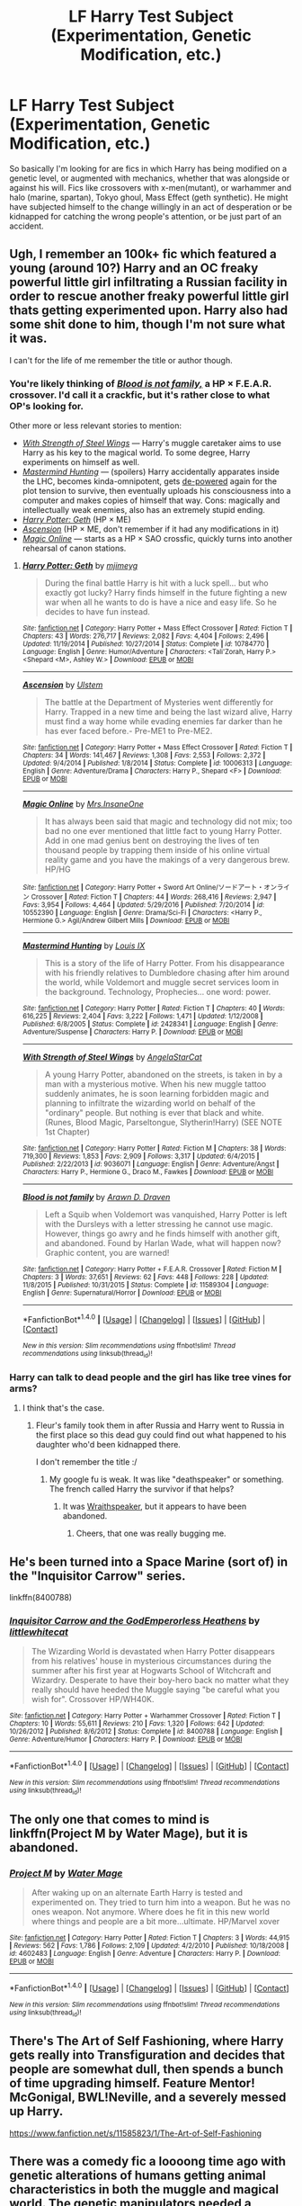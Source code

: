 #+TITLE: LF Harry Test Subject (Experimentation, Genetic Modification, etc.)

* LF Harry Test Subject (Experimentation, Genetic Modification, etc.)
:PROPERTIES:
:Author: randoomy
:Score: 18
:DateUnix: 1485467054.0
:DateShort: 2017-Jan-27
:FlairText: Request
:END:
So basically I'm looking for are fics in which Harry has being modified on a genetic level, or augmented with mechanics, whether that was alongside or against his will. Fics like crossovers with x-men(mutant), or warhammer and halo (marine, spartan), Tokyo ghoul, Mass Effect (geth synthetic). He might have subjected himself to the change willingly in an act of desperation or be kidnapped for catching the wrong people's attention, or be just part of an accident.


** Ugh, I remember an 100k+ fic which featured a young (around 10?) Harry and an OC freaky powerful little girl infiltrating a Russian facility in order to rescue another freaky powerful little girl thats getting experimented upon. Harry also had some shit done to him, though I'm not sure what it was.

I can't for the life of me remember the title or author though.
:PROPERTIES:
:Author: T0lias
:Score: 5
:DateUnix: 1485471259.0
:DateShort: 2017-Jan-27
:END:

*** You're likely thinking of [[https://www.fanfiction.net/s/11589304/1/Blood-is-not-family][/Blood is not family,/]] a HP × F.E.A.R. crossover. I'd call it a crackfic, but it's rather close to what OP's looking for.

Other more or less relevant stories to mention:

- [[https://www.fanfiction.net/s/9036071/1/With-Strength-of-Steel-Wings][/With Strength of Steel Wings/]] --- Harry's muggle caretaker aims to use Harry as his key to the magical world. To some degree, Harry experiments on himself as well.
- [[https://www.fanfiction.net/s/2428341/1/Mastermind-Hunting][/Mastermind Hunting/]] --- (spoilers) Harry accidentally apparates inside the LHC, becomes kinda-omnipotent, gets [[http://tvtropes.org/pmwiki/pmwiki.php/Main/DePower][de-powered]] again for the plot tension to survive, then eventually uploads his consciousness into a computer and makes copies of himself that way. Cons: magically and intellectually weak enemies, also has an extremely stupid ending.
- [[https://www.fanfiction.net/s/10784770/1/Harry-Potter-Geth][/Harry Potter: Geth/]] (HP × ME)
- [[https://www.fanfiction.net/s/10006313/1/Ascension][/Ascension/]] (HP × ME, don't remember if it had any modifications in it)
- [[https://www.fanfiction.net/s/10552390/11/Magic-Online][/Magic Online/]] --- starts as a HP × SAO crossfic, quickly turns into another rehearsal of canon stations.
:PROPERTIES:
:Author: OutOfNiceUsernames
:Score: 5
:DateUnix: 1485481294.0
:DateShort: 2017-Jan-27
:END:

**** [[http://www.fanfiction.net/s/10784770/1/][*/Harry Potter: Geth/*]] by [[https://www.fanfiction.net/u/1282867/mjimeyg][/mjimeyg/]]

#+begin_quote
  During the final battle Harry is hit with a luck spell... but who exactly got lucky? Harry finds himself in the future fighting a new war when all he wants to do is have a nice and easy life. So he decides to have fun instead.
#+end_quote

^{/Site/: [[http://www.fanfiction.net/][fanfiction.net]] *|* /Category/: Harry Potter + Mass Effect Crossover *|* /Rated/: Fiction T *|* /Chapters/: 43 *|* /Words/: 276,717 *|* /Reviews/: 2,082 *|* /Favs/: 4,404 *|* /Follows/: 2,496 *|* /Updated/: 11/19/2014 *|* /Published/: 10/27/2014 *|* /Status/: Complete *|* /id/: 10784770 *|* /Language/: English *|* /Genre/: Humor/Adventure *|* /Characters/: <Tali'Zorah, Harry P.> <Shepard <M>, Ashley W.> *|* /Download/: [[http://www.ff2ebook.com/old/ffn-bot/index.php?id=10784770&source=ff&filetype=epub][EPUB]] or [[http://www.ff2ebook.com/old/ffn-bot/index.php?id=10784770&source=ff&filetype=mobi][MOBI]]}

--------------

[[http://www.fanfiction.net/s/10006313/1/][*/Ascension/*]] by [[https://www.fanfiction.net/u/4791384/Ulstem][/Ulstem/]]

#+begin_quote
  The battle at the Department of Mysteries went differently for Harry. Trapped in a new time and being the last wizard alive, Harry must find a way home while evading enemies far darker than he has ever faced before.- Pre-ME1 to Pre-ME2.
#+end_quote

^{/Site/: [[http://www.fanfiction.net/][fanfiction.net]] *|* /Category/: Harry Potter + Mass Effect Crossover *|* /Rated/: Fiction T *|* /Chapters/: 34 *|* /Words/: 141,467 *|* /Reviews/: 1,308 *|* /Favs/: 2,553 *|* /Follows/: 2,372 *|* /Updated/: 9/4/2014 *|* /Published/: 1/8/2014 *|* /Status/: Complete *|* /id/: 10006313 *|* /Language/: English *|* /Genre/: Adventure/Drama *|* /Characters/: Harry P., Shepard <F> *|* /Download/: [[http://www.ff2ebook.com/old/ffn-bot/index.php?id=10006313&source=ff&filetype=epub][EPUB]] or [[http://www.ff2ebook.com/old/ffn-bot/index.php?id=10006313&source=ff&filetype=mobi][MOBI]]}

--------------

[[http://www.fanfiction.net/s/10552390/1/][*/Magic Online/*]] by [[https://www.fanfiction.net/u/714473/Mrs-InsaneOne][/Mrs.InsaneOne/]]

#+begin_quote
  It has always been said that magic and technology did not mix; too bad no one ever mentioned that little fact to young Harry Potter. Add in one mad genius bent on destroying the lives of ten thousand people by trapping them inside of his online virtual reality game and you have the makings of a very dangerous brew. HP/HG
#+end_quote

^{/Site/: [[http://www.fanfiction.net/][fanfiction.net]] *|* /Category/: Harry Potter + Sword Art Online/ソードアート・オンライン Crossover *|* /Rated/: Fiction T *|* /Chapters/: 44 *|* /Words/: 268,416 *|* /Reviews/: 2,947 *|* /Favs/: 3,954 *|* /Follows/: 4,464 *|* /Updated/: 5/29/2016 *|* /Published/: 7/20/2014 *|* /id/: 10552390 *|* /Language/: English *|* /Genre/: Drama/Sci-Fi *|* /Characters/: <Harry P., Hermione G.> Agil/Andrew Gilbert Mills *|* /Download/: [[http://www.ff2ebook.com/old/ffn-bot/index.php?id=10552390&source=ff&filetype=epub][EPUB]] or [[http://www.ff2ebook.com/old/ffn-bot/index.php?id=10552390&source=ff&filetype=mobi][MOBI]]}

--------------

[[http://www.fanfiction.net/s/2428341/1/][*/Mastermind Hunting/*]] by [[https://www.fanfiction.net/u/682104/Louis-IX][/Louis IX/]]

#+begin_quote
  This is a story of the life of Harry Potter. From his disappearance with his friendly relatives to Dumbledore chasing after him around the world, while Voldemort and muggle secret services loom in the background. Technology, Prophecies... one word: power.
#+end_quote

^{/Site/: [[http://www.fanfiction.net/][fanfiction.net]] *|* /Category/: Harry Potter *|* /Rated/: Fiction T *|* /Chapters/: 40 *|* /Words/: 616,225 *|* /Reviews/: 2,404 *|* /Favs/: 3,222 *|* /Follows/: 1,471 *|* /Updated/: 1/12/2008 *|* /Published/: 6/8/2005 *|* /Status/: Complete *|* /id/: 2428341 *|* /Language/: English *|* /Genre/: Adventure/Suspense *|* /Characters/: Harry P. *|* /Download/: [[http://www.ff2ebook.com/old/ffn-bot/index.php?id=2428341&source=ff&filetype=epub][EPUB]] or [[http://www.ff2ebook.com/old/ffn-bot/index.php?id=2428341&source=ff&filetype=mobi][MOBI]]}

--------------

[[http://www.fanfiction.net/s/9036071/1/][*/With Strength of Steel Wings/*]] by [[https://www.fanfiction.net/u/717542/AngelaStarCat][/AngelaStarCat/]]

#+begin_quote
  A young Harry Potter, abandoned on the streets, is taken in by a man with a mysterious motive. When his new muggle tattoo suddenly animates, he is soon learning forbidden magic and planning to infiltrate the wizarding world on behalf of the "ordinary" people. But nothing is ever that black and white. (Runes, Blood Magic, Parseltongue, Slytherin!Harry) (SEE NOTE 1st Chapter)
#+end_quote

^{/Site/: [[http://www.fanfiction.net/][fanfiction.net]] *|* /Category/: Harry Potter *|* /Rated/: Fiction M *|* /Chapters/: 38 *|* /Words/: 719,300 *|* /Reviews/: 1,853 *|* /Favs/: 2,909 *|* /Follows/: 3,317 *|* /Updated/: 6/4/2015 *|* /Published/: 2/22/2013 *|* /id/: 9036071 *|* /Language/: English *|* /Genre/: Adventure/Angst *|* /Characters/: Harry P., Hermione G., Draco M., Fawkes *|* /Download/: [[http://www.ff2ebook.com/old/ffn-bot/index.php?id=9036071&source=ff&filetype=epub][EPUB]] or [[http://www.ff2ebook.com/old/ffn-bot/index.php?id=9036071&source=ff&filetype=mobi][MOBI]]}

--------------

[[http://www.fanfiction.net/s/11589304/1/][*/Blood is not family/*]] by [[https://www.fanfiction.net/u/4290258/Arawn-D-Draven][/Arawn D. Draven/]]

#+begin_quote
  Left a Squib when Voldemort was vanquished, Harry Potter is left with the Dursleys with a letter stressing he cannot use magic. However, things go awry and he finds himself with another gift, and abandoned. Found by Harlan Wade, what will happen now? Graphic content, you are warned!
#+end_quote

^{/Site/: [[http://www.fanfiction.net/][fanfiction.net]] *|* /Category/: Harry Potter + F.E.A.R. Crossover *|* /Rated/: Fiction M *|* /Chapters/: 3 *|* /Words/: 37,651 *|* /Reviews/: 62 *|* /Favs/: 448 *|* /Follows/: 228 *|* /Updated/: 11/8/2015 *|* /Published/: 10/31/2015 *|* /Status/: Complete *|* /id/: 11589304 *|* /Language/: English *|* /Genre/: Supernatural/Horror *|* /Download/: [[http://www.ff2ebook.com/old/ffn-bot/index.php?id=11589304&source=ff&filetype=epub][EPUB]] or [[http://www.ff2ebook.com/old/ffn-bot/index.php?id=11589304&source=ff&filetype=mobi][MOBI]]}

--------------

*FanfictionBot*^{1.4.0} *|* [[[https://github.com/tusing/reddit-ffn-bot/wiki/Usage][Usage]]] | [[[https://github.com/tusing/reddit-ffn-bot/wiki/Changelog][Changelog]]] | [[[https://github.com/tusing/reddit-ffn-bot/issues/][Issues]]] | [[[https://github.com/tusing/reddit-ffn-bot/][GitHub]]] | [[[https://www.reddit.com/message/compose?to=tusing][Contact]]]

^{/New in this version: Slim recommendations using/ ffnbot!slim! /Thread recommendations using/ linksub(thread_id)!}
:PROPERTIES:
:Author: FanfictionBot
:Score: 4
:DateUnix: 1485481376.0
:DateShort: 2017-Jan-27
:END:


*** Harry can talk to dead people and the girl has like tree vines for arms?
:PROPERTIES:
:Author: damnyouall2hell
:Score: 3
:DateUnix: 1485505559.0
:DateShort: 2017-Jan-27
:END:

**** I think that's the case.
:PROPERTIES:
:Author: T0lias
:Score: 1
:DateUnix: 1485524859.0
:DateShort: 2017-Jan-27
:END:

***** Fleur's family took them in after Russia and Harry went to Russia in the first place so this dead guy could find out what happened to his daughter who'd been kidnapped there.

I don't remember the title :/
:PROPERTIES:
:Score: 2
:DateUnix: 1485542712.0
:DateShort: 2017-Jan-27
:END:

****** My google fu is weak. It was like "deathspeaker" or something. The french called Harry the survivor if that helps?
:PROPERTIES:
:Author: damnyouall2hell
:Score: 1
:DateUnix: 1485588718.0
:DateShort: 2017-Jan-28
:END:

******* It was [[https://www.fanfiction.net/s/5702750/1/Wraithspeaker][Wraithspeaker]], but it appears to have been abandoned.
:PROPERTIES:
:Author: Zeberko
:Score: 2
:DateUnix: 1486247813.0
:DateShort: 2017-Feb-05
:END:

******** Cheers, that one was really bugging me.
:PROPERTIES:
:Author: damnyouall2hell
:Score: 1
:DateUnix: 1486262249.0
:DateShort: 2017-Feb-05
:END:


** He's been turned into a Space Marine (sort of) in the "Inquisitor Carrow" series.

linkffn(8400788)
:PROPERTIES:
:Author: Starfox5
:Score: 3
:DateUnix: 1485473450.0
:DateShort: 2017-Jan-27
:END:

*** [[http://www.fanfiction.net/s/8400788/1/][*/Inquisitor Carrow and the GodEmperorless Heathens/*]] by [[https://www.fanfiction.net/u/2085009/littlewhitecat][/littlewhitecat/]]

#+begin_quote
  The Wizarding World is devastated when Harry Potter disappears from his relatives' house in mysterious circumstances during the summer after his first year at Hogwarts School of Witchcraft and Wizardry. Desperate to have their boy-hero back no matter what they really should have heeded the Muggle saying "be careful what you wish for". Crossover HP/WH40K.
#+end_quote

^{/Site/: [[http://www.fanfiction.net/][fanfiction.net]] *|* /Category/: Harry Potter + Warhammer Crossover *|* /Rated/: Fiction T *|* /Chapters/: 10 *|* /Words/: 55,611 *|* /Reviews/: 210 *|* /Favs/: 1,320 *|* /Follows/: 642 *|* /Updated/: 10/26/2012 *|* /Published/: 8/6/2012 *|* /Status/: Complete *|* /id/: 8400788 *|* /Language/: English *|* /Genre/: Adventure/Humor *|* /Characters/: Harry P. *|* /Download/: [[http://www.ff2ebook.com/old/ffn-bot/index.php?id=8400788&source=ff&filetype=epub][EPUB]] or [[http://www.ff2ebook.com/old/ffn-bot/index.php?id=8400788&source=ff&filetype=mobi][MOBI]]}

--------------

*FanfictionBot*^{1.4.0} *|* [[[https://github.com/tusing/reddit-ffn-bot/wiki/Usage][Usage]]] | [[[https://github.com/tusing/reddit-ffn-bot/wiki/Changelog][Changelog]]] | [[[https://github.com/tusing/reddit-ffn-bot/issues/][Issues]]] | [[[https://github.com/tusing/reddit-ffn-bot/][GitHub]]] | [[[https://www.reddit.com/message/compose?to=tusing][Contact]]]

^{/New in this version: Slim recommendations using/ ffnbot!slim! /Thread recommendations using/ linksub(thread_id)!}
:PROPERTIES:
:Author: FanfictionBot
:Score: 3
:DateUnix: 1485473494.0
:DateShort: 2017-Jan-27
:END:


** The only one that comes to mind is linkffn(Project M by Water Mage), but it is abandoned.
:PROPERTIES:
:Author: Euthoniel
:Score: 2
:DateUnix: 1485471928.0
:DateShort: 2017-Jan-27
:END:

*** [[http://www.fanfiction.net/s/4602483/1/][*/Project M/*]] by [[https://www.fanfiction.net/u/303105/Water-Mage][/Water Mage/]]

#+begin_quote
  After waking up on an alternate Earth Harry is tested and experimented on. They tried to turn him into a weapon. But he was no ones weapon. Not anymore. Where does he fit in this new world where things and people are a bit more...ultimate. HP/Marvel xover
#+end_quote

^{/Site/: [[http://www.fanfiction.net/][fanfiction.net]] *|* /Category/: Harry Potter *|* /Rated/: Fiction T *|* /Chapters/: 3 *|* /Words/: 44,915 *|* /Reviews/: 562 *|* /Favs/: 1,786 *|* /Follows/: 2,109 *|* /Updated/: 4/2/2010 *|* /Published/: 10/18/2008 *|* /id/: 4602483 *|* /Language/: English *|* /Genre/: Adventure *|* /Characters/: Harry P. *|* /Download/: [[http://www.ff2ebook.com/old/ffn-bot/index.php?id=4602483&source=ff&filetype=epub][EPUB]] or [[http://www.ff2ebook.com/old/ffn-bot/index.php?id=4602483&source=ff&filetype=mobi][MOBI]]}

--------------

*FanfictionBot*^{1.4.0} *|* [[[https://github.com/tusing/reddit-ffn-bot/wiki/Usage][Usage]]] | [[[https://github.com/tusing/reddit-ffn-bot/wiki/Changelog][Changelog]]] | [[[https://github.com/tusing/reddit-ffn-bot/issues/][Issues]]] | [[[https://github.com/tusing/reddit-ffn-bot/][GitHub]]] | [[[https://www.reddit.com/message/compose?to=tusing][Contact]]]

^{/New in this version: Slim recommendations using/ ffnbot!slim! /Thread recommendations using/ linksub(thread_id)!}
:PROPERTIES:
:Author: FanfictionBot
:Score: 1
:DateUnix: 1485471978.0
:DateShort: 2017-Jan-27
:END:


** There's The Art of Self Fashioning, where Harry gets really into Transfiguration and decides that people are somewhat dull, then spends a bunch of time upgrading himself. Feature Mentor! McGonigal, BWL!Neville, and a severely messed up Harry.

[[https://www.fanfiction.net/s/11585823/1/The-Art-of-Self-Fashioning]]
:PROPERTIES:
:Author: Heimdall1342
:Score: 2
:DateUnix: 1485562889.0
:DateShort: 2017-Jan-28
:END:


** There was a comedy fic a loooong time ago with genetic alterations of humans getting animal characteristics in both the muggle and magical world. The genetic manipulators needed a sample from the animal though. In it, Harry managed to wrestle a feather from Fawkes after he delivered a letter from Dumbledore or something.

So he got the operation done. I don't remember much about it other than the fact he was crossed with a phoenix. I do remember that he stole Lucius Malfoy's "pimp cane" somehow, though. That was pretty funny.

[[http://ficwad.com/story/15772]] Just found it. Gene-Spliced Harry. I haven't read it in 10+ years so it may not hold up though.
:PROPERTIES:
:Author: Dorp
:Score: 1
:DateUnix: 1485497256.0
:DateShort: 2017-Jan-27
:END:


** [deleted]
:PROPERTIES:
:Score: 1
:DateUnix: 1485520259.0
:DateShort: 2017-Jan-27
:END:

*** [[http://www.fanfiction.net/s/11898648/1/][*/Harry Potter and the Rune Stone Path/*]] by [[https://www.fanfiction.net/u/1057022/Temporal-Knight][/Temporal Knight/]]

#+begin_quote
  10 year old Harry finds a chest left by his mother with books on some of her favorite subjects. Discovering he has a talent for understanding and creating runes sets Harry onto a very different path than anyone had expected. Shortcuts, inventions, and a bit of support go a long way! Pairings: H/Hr/NT/FD/DG. Ron/Molly bashing and GreaterGood!Dumbledore.
#+end_quote

^{/Site/: [[http://www.fanfiction.net/][fanfiction.net]] *|* /Category/: Harry Potter *|* /Rated/: Fiction M *|* /Chapters/: 50 *|* /Words/: 517,640 *|* /Reviews/: 4,554 *|* /Favs/: 8,282 *|* /Follows/: 9,576 *|* /Updated/: 12/28/2016 *|* /Published/: 4/15/2016 *|* /Status/: Complete *|* /id/: 11898648 *|* /Language/: English *|* /Genre/: Fantasy/Adventure *|* /Characters/: <Harry P., Hermione G., Fleur D., N. Tonks> *|* /Download/: [[http://www.ff2ebook.com/old/ffn-bot/index.php?id=11898648&source=ff&filetype=epub][EPUB]] or [[http://www.ff2ebook.com/old/ffn-bot/index.php?id=11898648&source=ff&filetype=mobi][MOBI]]}

--------------

*FanfictionBot*^{1.4.0} *|* [[[https://github.com/tusing/reddit-ffn-bot/wiki/Usage][Usage]]] | [[[https://github.com/tusing/reddit-ffn-bot/wiki/Changelog][Changelog]]] | [[[https://github.com/tusing/reddit-ffn-bot/issues/][Issues]]] | [[[https://github.com/tusing/reddit-ffn-bot/][GitHub]]] | [[[https://www.reddit.com/message/compose?to=tusing][Contact]]]

^{/New in this version: Slim recommendations using/ ffnbot!slim! /Thread recommendations using/ linksub(thread_id)!}
:PROPERTIES:
:Author: FanfictionBot
:Score: 1
:DateUnix: 1485520279.0
:DateShort: 2017-Jan-27
:END:


** Someone already mentioned Harry Potter: Geth, but there's also linkffn(8551180), and the entire series of crossovers that follow it.
:PROPERTIES:
:Author: sephirothrr
:Score: 1
:DateUnix: 1485494481.0
:DateShort: 2017-Jan-27
:END:

*** [[http://www.fanfiction.net/s/8551180/1/][*/In the Mind of a Scientist/*]] by [[https://www.fanfiction.net/u/1345000/ZenoNoKyuubi][/ZenoNoKyuubi/]]

#+begin_quote
  Harry Potter wasn't raised like in canon. He was top of his class, and very intelligent, always seeking to improve things, and so he learned all kinds of things, and, upon entering Hogwarts, started studying all he could get his hands on! Intelligent!Super!Harry Later Mad Scientist!Harry Rated M for Language, Nudity, and Gore Stein-ish Harry Genres: Humor/Romance/slight Horror
#+end_quote

^{/Site/: [[http://www.fanfiction.net/][fanfiction.net]] *|* /Category/: Harry Potter *|* /Rated/: Fiction M *|* /Chapters/: 17 *|* /Words/: 82,520 *|* /Reviews/: 1,966 *|* /Favs/: 5,794 *|* /Follows/: 3,036 *|* /Updated/: 5/4/2013 *|* /Published/: 9/23/2012 *|* /Status/: Complete *|* /id/: 8551180 *|* /Language/: English *|* /Genre/: Romance/Humor *|* /Characters/: Harry P., N. Tonks *|* /Download/: [[http://www.ff2ebook.com/old/ffn-bot/index.php?id=8551180&source=ff&filetype=epub][EPUB]] or [[http://www.ff2ebook.com/old/ffn-bot/index.php?id=8551180&source=ff&filetype=mobi][MOBI]]}

--------------

*FanfictionBot*^{1.4.0} *|* [[[https://github.com/tusing/reddit-ffn-bot/wiki/Usage][Usage]]] | [[[https://github.com/tusing/reddit-ffn-bot/wiki/Changelog][Changelog]]] | [[[https://github.com/tusing/reddit-ffn-bot/issues/][Issues]]] | [[[https://github.com/tusing/reddit-ffn-bot/][GitHub]]] | [[[https://www.reddit.com/message/compose?to=tusing][Contact]]]

^{/New in this version: Slim recommendations using/ ffnbot!slim! /Thread recommendations using/ linksub(thread_id)!}
:PROPERTIES:
:Author: FanfictionBot
:Score: 2
:DateUnix: 1485494494.0
:DateShort: 2017-Jan-27
:END:


** Theres linkffn(8551180), although he is doing the modifying himself.
:PROPERTIES:
:Author: Atukanuva
:Score: 1
:DateUnix: 1485495290.0
:DateShort: 2017-Jan-27
:END:

*** [[http://www.fanfiction.net/s/8551180/1/][*/In the Mind of a Scientist/*]] by [[https://www.fanfiction.net/u/1345000/ZenoNoKyuubi][/ZenoNoKyuubi/]]

#+begin_quote
  Harry Potter wasn't raised like in canon. He was top of his class, and very intelligent, always seeking to improve things, and so he learned all kinds of things, and, upon entering Hogwarts, started studying all he could get his hands on! Intelligent!Super!Harry Later Mad Scientist!Harry Rated M for Language, Nudity, and Gore Stein-ish Harry Genres: Humor/Romance/slight Horror
#+end_quote

^{/Site/: [[http://www.fanfiction.net/][fanfiction.net]] *|* /Category/: Harry Potter *|* /Rated/: Fiction M *|* /Chapters/: 17 *|* /Words/: 82,520 *|* /Reviews/: 1,966 *|* /Favs/: 5,794 *|* /Follows/: 3,036 *|* /Updated/: 5/4/2013 *|* /Published/: 9/23/2012 *|* /Status/: Complete *|* /id/: 8551180 *|* /Language/: English *|* /Genre/: Romance/Humor *|* /Characters/: Harry P., N. Tonks *|* /Download/: [[http://www.ff2ebook.com/old/ffn-bot/index.php?id=8551180&source=ff&filetype=epub][EPUB]] or [[http://www.ff2ebook.com/old/ffn-bot/index.php?id=8551180&source=ff&filetype=mobi][MOBI]]}

--------------

*FanfictionBot*^{1.4.0} *|* [[[https://github.com/tusing/reddit-ffn-bot/wiki/Usage][Usage]]] | [[[https://github.com/tusing/reddit-ffn-bot/wiki/Changelog][Changelog]]] | [[[https://github.com/tusing/reddit-ffn-bot/issues/][Issues]]] | [[[https://github.com/tusing/reddit-ffn-bot/][GitHub]]] | [[[https://www.reddit.com/message/compose?to=tusing][Contact]]]

^{/New in this version: Slim recommendations using/ ffnbot!slim! /Thread recommendations using/ linksub(thread_id)!}
:PROPERTIES:
:Author: FanfictionBot
:Score: 2
:DateUnix: 1485495321.0
:DateShort: 2017-Jan-27
:END:


*** oh wow, I didn't even read the comment below mine
:PROPERTIES:
:Author: Atukanuva
:Score: 1
:DateUnix: 1485495326.0
:DateShort: 2017-Jan-27
:END:


** This fic comes to mind. Warnings for slash and rape. Features Harry going dark. linkao3(660780)
:PROPERTIES:
:Author: JayeBird
:Score: 0
:DateUnix: 1485468998.0
:DateShort: 2017-Jan-27
:END:

*** [[http://archiveofourown.org/works/660780][*/Control Issues/*]] by [[http://www.archiveofourown.org/users/Shivani/pseuds/Shivani][/Shivani/]]

#+begin_quote
  Sick, twisted, perverse---that would be Severus Snape. And yet, his blindly obedient little soldier boy ran away, and to guess who? (Features abused!Harry, creature!Harry, sadistic!Harry.)
#+end_quote

^{/Site/: [[http://www.archiveofourown.org/][Archive of Our Own]] *|* /Fandom/: Harry Potter - J. K. Rowling *|* /Published/: 2013-01-29 *|* /Completed/: 2013-01-29 *|* /Words/: 121786 *|* /Chapters/: 21/21 *|* /Comments/: 36 *|* /Kudos/: 509 *|* /Bookmarks/: 196 *|* /Hits/: 21233 *|* /ID/: 660780 *|* /Download/: [[http://archiveofourown.org/downloads/Sh/Shivani/660780/Control%20Issues.epub?updated_at=1472950345][EPUB]] or [[http://archiveofourown.org/downloads/Sh/Shivani/660780/Control%20Issues.mobi?updated_at=1472950345][MOBI]]}

--------------

*FanfictionBot*^{1.4.0} *|* [[[https://github.com/tusing/reddit-ffn-bot/wiki/Usage][Usage]]] | [[[https://github.com/tusing/reddit-ffn-bot/wiki/Changelog][Changelog]]] | [[[https://github.com/tusing/reddit-ffn-bot/issues/][Issues]]] | [[[https://github.com/tusing/reddit-ffn-bot/][GitHub]]] | [[[https://www.reddit.com/message/compose?to=tusing][Contact]]]

^{/New in this version: Slim recommendations using/ ffnbot!slim! /Thread recommendations using/ linksub(thread_id)!}
:PROPERTIES:
:Author: FanfictionBot
:Score: 1
:DateUnix: 1485469042.0
:DateShort: 2017-Jan-27
:END:
